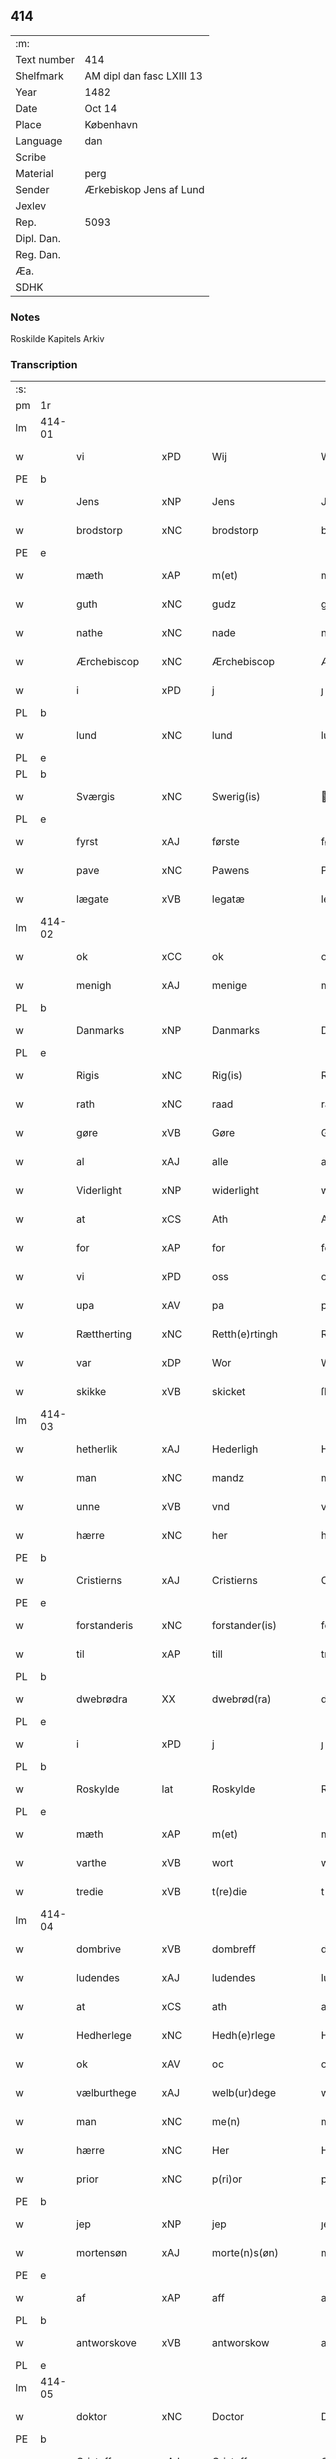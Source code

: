 ** 414
| :m:         |                           |
| Text number | 414                       |
| Shelfmark   | AM dipl dan fasc LXIII 13 |
| Year        | 1482                      |
| Date        | Oct 14                    |
| Place       | København                 |
| Language    | dan                       |
| Scribe      |                           |
| Material    | perg                      |
| Sender      | Ærkebiskop Jens af Lund   |
| Jexlev      |                           |
| Rep.        | 5093                      |
| Dipl. Dan.  |                           |
| Reg. Dan.   |                           |
| Æa.         |                           |
| SDHK        |                           |

*** Notes
Roskilde Kapitels Arkiv

*** Transcription
| :s: |        |                |                |   |   |                      |               |   |   |   |                  |         |   |   |    |               |
| pm  | 1r     |                |                |   |   |                      |               |   |   |   |                  |         |   |   |    |               |
| lm  | 414-01 |                |                |   |   |                      |               |   |   |   |                  |         |   |   |    |               |
| w   |        | vi             | xPD            |   |   | Wij                  | Wij           |   |   |   |                  | dan     |   |   |    |        414-01 |
| PE  | b      |                |                |   |   |                      |               |   |   |   |                  |         |   |   |    |               |
| w   |        | Jens           | xNP            |   |   | Jens                 | Jen          |   |   |   |                  | dan     |   |   |    |        414-01 |
| w   |        | brodstorp      | xNC            |   |   | brodstorp            | bꝛodſtoꝛp     |   |   |   |                  | dan     |   |   |    |        414-01 |
| PE  | e      |                |                |   |   |                      |               |   |   |   |                  |         |   |   |    |               |
| w   |        | mæth           | xAP            |   |   | m(et)                | mꝫ            |   |   |   |                  | dan     |   |   |    |        414-01 |
| w   |        | guth           | xNC            |   |   | gudz                 | gudz          |   |   |   |                  | dan     |   |   |    |        414-01 |
| w   |        | nathe          | xNC            |   |   | nade                 | nade          |   |   |   |                  | dan     |   |   |    |        414-01 |
| w   |        | Ærchebiscop    | xNC            |   |   | Ærchebiscop          | Æꝛchebıſcop   |   |   |   |                  | dan     |   |   |    |        414-01 |
| w   |        | i              | xPD            |   |   | j                    | ȷ             |   |   |   |                  | dan     |   |   |    |        414-01 |
| PL  | b      |                |                |   |   |                      |               |   |   |   |                  |         |   |   |    |               |
| w   |        | lund           | xNC            |   |   | lund                 | lund          |   |   |   |                  | dan     |   |   |    |        414-01 |
| PL  | e      |                |                |   |   |                      |               |   |   |   |                  |         |   |   |    |               |
| PL  | b      |                |                |   |   |                      |               |   |   |   |                  |         |   |   |    |               |
| w   |        | Sværgis        | xNC            |   |   | Swerig(is)           | weꝛıgꝭ       |   |   |   |                  | dan     |   |   |    |        414-01 |
| PL  | e      |                |                |   |   |                      |               |   |   |   |                  |         |   |   |    |               |
| w   |        | fyrst          | xAJ            |   |   | første               | føꝛſte        |   |   |   |                  | dan     |   |   |    |        414-01 |
| w   |        | pave           | xNC            |   |   | Pawens               | Pawen        |   |   |   |                  | dan     |   |   |    |        414-01 |
| w   |        | lægate         | xVB            |   |   | legatæ               | legatæ        |   |   |   |                  | dan     |   |   |    |        414-01 |
| lm  | 414-02 |                |                |   |   |                      |               |   |   |   |                  |         |   |   |    |               |
| w   |        | ok             | xCC            |   |   | ok                   | ok            |   |   |   |                  | dan     |   |   |    |        414-02 |
| w   |        | menigh         | xAJ            |   |   | menige               | menıge        |   |   |   |                  | dan     |   |   |    |        414-02 |
| PL  | b      |                |                |   |   |                      |               |   |   |   |                  |         |   |   |    |               |
| w   |        | Danmarks       | xNP            |   |   | Danmarks             | Danmaꝛk      |   |   |   |                  | dan     |   |   |    |        414-02 |
| PL  | e      |                |                |   |   |                      |               |   |   |   |                  |         |   |   |    |               |
| w   |        | Rigis          | xNC            |   |   | Rig(is)              | Rıgꝭ          |   |   |   |                  | dan     |   |   |    |        414-02 |
| w   |        | rath           | xNC            |   |   | raad                 | raad          |   |   |   |                  | dan     |   |   |    |        414-02 |
| w   |        | gøre           | xVB            |   |   | Gøre                 | Gøꝛe          |   |   |   |                  | dan     |   |   |    |        414-02 |
| w   |        | al             | xAJ            |   |   | alle                 | alle          |   |   |   |                  | dan     |   |   |    |        414-02 |
| w   |        | Viderlight     | xNP            |   |   | widerlight           | wıdeꝛlight    |   |   |   |                  | dan     |   |   |    |        414-02 |
| w   |        | at             | xCS            |   |   | Ath                  | Ath           |   |   |   |                  | dan     |   |   |    |        414-02 |
| w   |        | for            | xAP            |   |   | for                  | foꝛ           |   |   |   |                  | dan     |   |   |    |        414-02 |
| w   |        | vi             | xPD            |   |   | oss                  | oſſ           |   |   |   |                  | dan     |   |   |    |        414-02 |
| w   |        | upa            | xAV            |   |   | pa                   | pa            |   |   |   |                  | dan     |   |   |    |        414-02 |
| w   |        | Rættherting    | xNC            |   |   | Retth(e)rtingh       | Retthꝛtıngh  |   |   |   |                  | dan     |   |   |    |        414-02 |
| w   |        | var            | xDP            |   |   | Wor                  | Woꝛ           |   |   |   |                  | dan     |   |   |    |        414-02 |
| w   |        | skikke         | xVB            |   |   | skicket              | ſkıcket       |   |   |   |                  | dan     |   |   |    |        414-02 |
| lm  | 414-03 |                |                |   |   |                      |               |   |   |   |                  |         |   |   |    |               |
| w   |        | hetherlik      | xAJ            |   |   | Hederligh            | Hedeꝛlıgh     |   |   |   |                  | dan     |   |   |    |        414-03 |
| w   |        | man            | xNC            |   |   | mandz                | mandz         |   |   |   |                  | dan     |   |   |    |        414-03 |
| w   |        | unne           | xVB            |   |   | vnd                  | vnd           |   |   |   |                  | dan     |   |   |    |        414-03 |
| w   |        | hærre          | xNC            |   |   | her                  | heꝛ           |   |   |   |                  | dan     |   |   |    |        414-03 |
| PE  | b      |                |                |   |   |                      |               |   |   |   |                  |         |   |   |    |               |
| w   |        | Cristierns     | xAJ            |   |   | Cristierns           | Cꝛıſtıeꝛn    |   |   |   |                  | dan     |   |   |    |        414-03 |
| PE  | e      |                |                |   |   |                      |               |   |   |   |                  |         |   |   |    |               |
| w   |        | forstanderis   | xNC            |   |   | forstander(is)       | foꝛſtanderꝭ   |   |   |   |                  | dan     |   |   |    |        414-03 |
| w   |        | til            | xAP            |   |   | till                 | tıll          |   |   |   |                  | dan     |   |   |    |        414-03 |
| PL  | b      |                |                |   |   |                      |               |   |   |   |                  |         |   |   |    |               |
| w   |        | dwebrødra      | XX             |   |   | dwebrød(ra)          | dwebꝛødᷓ       |   |   |   |                  | dan     |   |   |    |        414-03 |
| PL  | e      |                |                |   |   |                      |               |   |   |   |                  |         |   |   |    |               |
| w   |        | i              | xPD            |   |   | j                    | ȷ             |   |   |   |                  | dan     |   |   |    |        414-03 |
| PL  | b      |                |                |   |   |                      |               |   |   |   |                  |         |   |   |    |               |
| w   |        | Roskylde       | lat            |   |   | Roskylde             | Roſkylde      |   |   |   |                  | dan     |   |   |    |        414-03 |
| PL  | e      |                |                |   |   |                      |               |   |   |   |                  |         |   |   |    |               |
| w   |        | mæth           | xAP            |   |   | m(et)                | mꝫ            |   |   |   |                  | dan     |   |   |    |        414-03 |
| w   |        | varthe         | xVB            |   |   | wort                 | woꝛt          |   |   |   |                  | dan     |   |   |    |        414-03 |
| w   |        | tredie         | xVB            |   |   | t(re)die             | tdie         |   |   |   |                  | dan     |   |   |    |        414-03 |
| lm  | 414-04 |                |                |   |   |                      |               |   |   |   |                  |         |   |   |    |               |
| w   |        | dombrive       | xVB            |   |   | dombreff             | dombꝛeff      |   |   |   |                  | dan     |   |   |    |        414-04 |
| w   |        | ludendes       | xAJ            |   |   | ludendes             | ludende      |   |   |   |                  | dan     |   |   |    |        414-04 |
| w   |        | at             | xCS            |   |   | ath                  | ath           |   |   |   |                  | dan     |   |   |    |        414-04 |
| w   |        | Hedherlege     | xNC            |   |   | Hedh(e)rlege         | Hedhꝛlege    |   |   |   |                  | dan     |   |   |    |        414-04 |
| w   |        | ok             | xAV            |   |   | oc                   | oc            |   |   |   |                  | dan     |   |   |    |        414-04 |
| w   |        | vælburthege    | xAJ            |   |   | welb(ur)dege         | welbᷣdege      |   |   |   |                  | dan     |   |   |    |        414-04 |
| w   |        | man            | xNC            |   |   | me(n)                | me̅            |   |   |   |                  | dan     |   |   |    |        414-04 |
| w   |        | hærre          | xNC            |   |   | Her                  | Heꝛ           |   |   |   |                  | dan     |   |   |    |        414-04 |
| w   |        | prior          | xNC            |   |   | p(ri)or              | poꝛ          |   |   |   |                  | dan     |   |   |    |        414-04 |
| PE  | b      |                |                |   |   |                      |               |   |   |   |                  |         |   |   |    |               |
| w   |        | jep            | xNP            |   |   | jep                  | ȷep           |   |   |   |                  | dan     |   |   |    |        414-04 |
| w   |        | mortensøn      | xAJ            |   |   | morte(n)s(øn)        | moꝛte̅        |   |   |   |                  | dan     |   |   |    |        414-04 |
| PE  | e      |                |                |   |   |                      |               |   |   |   |                  |         |   |   |    |               |
| w   |        | af             | xAP            |   |   | aff                  | aff           |   |   |   |                  | dan     |   |   |    |        414-04 |
| PL  | b      |                |                |   |   |                      |               |   |   |   |                  |         |   |   |    |               |
| w   |        | antworskove    | xVB            |   |   | antworskow           | antwoꝛſkow    |   |   |   |                  | dan     |   |   |    |        414-04 |
| PL  | e      |                |                |   |   |                      |               |   |   |   |                  |         |   |   |    |               |
| lm  | 414-05 |                |                |   |   |                      |               |   |   |   |                  |         |   |   |    |               |
| w   |        | doktor         | xNC            |   |   | Doctor               | Doctoꝛ        |   |   |   |                  | dan     |   |   |    |        414-05 |
| PE  | b      |                |                |   |   |                      |               |   |   |   |                  |         |   |   |    |               |
| w   |        | Cristoffer     | xAJ            |   |   | Cristoffer           | Cꝛıſtoffeꝛ    |   |   |   |                  | dan     |   |   |    |        414-05 |
| PE  | e      |                |                |   |   |                      |               |   |   |   |                  |         |   |   |    |               |
| w   |        | domprouest     | xNC            |   |   | domp(ro)uest         | domꝓueſt      |   |   |   |                  | dan     |   |   |    |        414-05 |
| w   |        | i              | xPD            |   |   | j                    | ȷ             |   |   |   |                  | dan     |   |   |    |        414-05 |
| PL  | b      |                |                |   |   |                      |               |   |   |   |                  |         |   |   |    |               |
| w   |        | Roskylle       | xNP            |   |   | Roskylle             | Roſkylle      |   |   |   |                  | dan     |   |   |    |        414-05 |
| PL  | e      |                |                |   |   |                      |               |   |   |   |                  |         |   |   |    |               |
| PE  | b      |                |                |   |   |                      |               |   |   |   |                  |         |   |   |    |               |
| w   |        | henrik         | xNP            |   |   | Henrik               | Henꝛık        |   |   |   |                  | dan     |   |   |    |        414-05 |
| w   |        | mogenstorp     | xNC            |   |   | mogenstorp           | mogenſtoꝛp    |   |   |   |                  | dan     |   |   |    |        414-05 |
| PE  | e      |                |                |   |   |                      |               |   |   |   |                  |         |   |   |    |               |
| w   |        | landsdomere    | xNC            |   |   | landzdom(er)         | landzdom     |   |   |   |                  | dan     |   |   |    |        414-05 |
| w   |        | i              | xPD            |   |   | j                    | ȷ             |   |   |   |                  | dan     |   |   |    |        414-05 |
| PL  | b      |                |                |   |   |                      |               |   |   |   |                  |         |   |   |    |               |
| w   |        | Sieland        | xNP            |   |   | Sieland              | ıeland       |   |   |   |                  | dan     |   |   |    |        414-05 |
| PL  | e      |                |                |   |   |                      |               |   |   |   |                  |         |   |   |    |               |
| PE  | b      |                |                |   |   |                      |               |   |   |   |                  |         |   |   |    |               |
| w   |        | Effuert        | xNC            |   |   | Effuert              | ffueꝛt       |   |   |   |                  | dan     |   |   |    |        414-05 |
| lm  | 414-06 |                |                |   |   |                      |               |   |   |   |                  |         |   |   |    |               |
| w   |        | grvbbe         | xAJ            |   |   | g(rv)bbe             | gͮbbe          |   |   |   |                  | dan     |   |   |    |        414-06 |
| PE  | e      |                |                |   |   |                      |               |   |   |   |                  |         |   |   |    |               |
| w   |        | Rigens         | xNP            |   |   | Rigens               | Rıgen        |   |   |   |                  | dan     |   |   |    |        414-06 |
| w   |        | cantzeler      | xNC            |   |   | cantzeler            | cantzeleꝛ     |   |   |   |                  | dan     |   |   |    |        414-06 |
| PE  | b      |                |                |   |   |                      |               |   |   |   |                  |         |   |   |    |               |
| w   |        | pether         | xNP            |   |   | peth(e)r             | pethꝛ        |   |   |   |                  | dan     |   |   |    |        414-06 |
| w   |        | bille          | xNP            |   |   | bille                | bılle         |   |   |   |                  | dan     |   |   |    |        414-06 |
| PE  | e      |                |                |   |   |                      |               |   |   |   |                  |         |   |   |    |               |
| w   |        | i              | xAP            |   |   | j                    | ȷ             |   |   |   |                  | dan     |   |   |    |        414-06 |
| PL  | b      |                |                |   |   |                      |               |   |   |   |                  |         |   |   |    |               |
| w   |        | swanholm       | XX             |   |   | swanholm             | ſwanhol      |   |   |   |                  | dan     |   |   |    |        414-06 |
| PL  | e      |                |                |   |   |                      |               |   |   |   |                  |         |   |   |    |               |
| w   |        | hærre          | xNC            |   |   | h(e)r                | hꝛ           |   |   |   |                  | dan     |   |   |    |        414-06 |
| PE  | b      |                |                |   |   |                      |               |   |   |   |                  |         |   |   |    |               |
| w   |        | odde           | xNC            |   |   | odde                 | odde          |   |   |   |                  | dan     |   |   |    |        414-06 |
| PE  | e      |                |                |   |   |                      |               |   |   |   |                  |         |   |   |    |               |
| w   |        | kantor         | xNC            |   |   | cantor               | cantoꝛ        |   |   |   |                  | dan     |   |   |    |        414-06 |
| w   |        | i              | xPD            |   |   | j                    | ȷ             |   |   |   |                  | dan     |   |   |    |        414-06 |
| PL  | b      |                |                |   |   |                      |               |   |   |   |                  |         |   |   |    |               |
| w   |        | Roskylle       | xNP            |   |   | Roskylle             | Roſkylle      |   |   |   |                  | dan     |   |   |    |        414-06 |
| PL  | e      |                |                |   |   |                      |               |   |   |   |                  |         |   |   |    |               |
| w   |        | mæstere        | xNC            |   |   | Mester               | Meſteꝛ        |   |   |   |                  | dan     |   |   |    |        414-06 |
| PE  | b      |                |                |   |   |                      |               |   |   |   |                  |         |   |   |    |               |
| w   |        | lauris         | lat            |   |   | laur(is)             | laurꝭ         |   |   |   |                  | dan     |   |   |    |        414-06 |
| PE  | e      |                |                |   |   |                      |               |   |   |   |                  |         |   |   |    |               |
| lm  | 414-07 |                |                |   |   |                      |               |   |   |   |                  |         |   |   |    |               |
| w   |        | hær            | xAV            |   |   | h(e)r                | hꝛ           |   |   |   |                  | dan     |   |   |    |        414-07 |
| PE  | b      |                |                |   |   |                      |               |   |   |   |                  |         |   |   |    |               |
| w   |        | pether         | xNP            |   |   | peth(e)r             | pethꝛ        |   |   |   |                  | dan     |   |   |    |        414-07 |
| w   |        | rebergh        | xAJ            |   |   | rebergh              | rebeꝛgh       |   |   |   |                  | dan     |   |   |    |        414-07 |
| PE  | e      |                |                |   |   |                      |               |   |   |   |                  |         |   |   |    |               |
| w   |        | hærre          | xNC            |   |   | h(e)r                | hꝛ           |   |   |   |                  | dan     |   |   |    |        414-07 |
| PE  | b      |                |                |   |   |                      |               |   |   |   |                  |         |   |   |    |               |
| w   |        | børge          | xNC            |   |   | børge                | bøꝛge         |   |   |   |                  | dan     |   |   |    |        414-07 |
| PE  | e      |                |                |   |   |                      |               |   |   |   |                  |         |   |   |    |               |
| w   |        | canicker       | xNC            |   |   | canicker             | canickeꝛ      |   |   |   |                  | dan     |   |   |    |        414-07 |
| w   |        | hærre          | xNC            |   |   | Her                  | Heꝛ           |   |   |   | H changed from J | dan     |   |   |    |        414-07 |
| PE  | b      |                |                |   |   |                      |               |   |   |   |                  |         |   |   |    |               |
| w   |        | jeip           | xNP            |   |   | Jeip                 | Jeıp          |   |   |   |                  | dan     |   |   |    |        414-07 |
| w   |        | andste         | xVB            |   |   | andstet              | andſtet       |   |   |   |                  | dan     |   |   |    |        414-07 |
| PE  | e      |                |                |   |   |                      |               |   |   |   |                  |         |   |   |    |               |
| w   |        | hærre          | xNC            |   |   | Her                  | Heꝛ           |   |   |   |                  | dan     |   |   |    |        414-07 |
| PE  | b      |                |                |   |   |                      |               |   |   |   |                  |         |   |   |    |               |
| w   |        | han            | xPD            |   |   | hans                 | han          |   |   |   |                  | dan     |   |   |    |        414-07 |
| w   |        | clemensøn      | xNC            |   |   | cleme(n)s(øn)        | cleme̅        |   |   |   |                  | dan     |   |   |    |        414-07 |
| PE  | e      |                |                |   |   |                      |               |   |   |   |                  |         |   |   |    |               |
| w   |        | ung            | xAJ            |   |   | wnge                 | wnge          |   |   |   |                  | dan     |   |   |    |        414-07 |
| w   |        | hærre          | xNC            |   |   | h(e)r                | hꝛ           |   |   |   |                  | dan     |   |   |    |        414-07 |
| PE  | b      |                |                |   |   |                      |               |   |   |   |                  |         |   |   |    |               |
| w   |        | bo             | xVB            |   |   | boo                  | boo           |   |   |   |                  | dan     |   |   |    |        414-07 |
| PE  | e      |                |                |   |   |                      |               |   |   |   |                  |         |   |   |    |               |
| lm  | 414-08 |                |                |   |   |                      |               |   |   |   |                  |         |   |   |    |               |
| w   |        | ok             | xAV            |   |   | oc                   | oc            |   |   |   |                  | dan     |   |   |    |        414-08 |
| w   |        | hærre          | xNC            |   |   | h(e)r                | hꝛ           |   |   |   |                  | dan     |   |   |    |        414-08 |
| PE  | b      |                |                |   |   |                      |               |   |   |   |                  |         |   |   |    |               |
| w   |        | oleff          | xNP            |   |   | oleff                | oleff         |   |   |   |                  | dan     |   |   |    |        414-08 |
| w   |        | bagge          | xNC            |   |   | bagge                | bagge         |   |   |   |                  | dan     |   |   |    |        414-08 |
| PE  | e      |                |                |   |   |                      |               |   |   |   |                  |         |   |   |    |               |
| w   |        | vicarij        | xAJ            |   |   | vicarij              | vıcaꝛiȷ       |   |   |   |                  | lat/dan |   |   |    |        414-08 |
| w   |        | thænne         | xDD            |   |   | the                  | the           |   |   |   |                  | dan     |   |   |    |        414-08 |
| w   |        | være           | xVB            |   |   | wor(e)               | wor          |   |   |   |                  | dan     |   |   |    |        414-08 |
| w   |        | kesde          | xIT            |   |   | kesde                | keſde         |   |   |   |                  | dan     |   |   |    |        414-08 |
| w   |        | ok             | xAV            |   |   | oc                   | oc            |   |   |   |                  | dan     |   |   |    |        414-08 |
| w   |        | samdrektelege  | xIT            |   |   | samdrektelege        | ſamdꝛektelege |   |   |   |                  | dan     |   |   |    |        414-08 |
| w   |        | tiltagne       | xAJ            |   |   | tiltagne             | tıltagne      |   |   |   |                  | dan     |   |   |    |        414-08 |
| w   |        | i              | xPD            |   |   | j                    | ȷ             |   |   |   |                  | dan     |   |   |    |        414-08 |
| w   |        | Høgbaren       | xNC            |   |   | Høgbare(n)           | Høgbaꝛe̅       |   |   |   |                  | dan     |   |   |    |        414-08 |
| w   |        | førstes        | xNC            |   |   | førstes              | føꝛſte       |   |   |   |                  | dan     |   |   |    |        414-08 |
| lm  | 414-09 |                |                |   |   |                      |               |   |   |   |                  |         |   |   |    |               |
| w   |        | kunung¦kuning  | xNC            |   |   | koningh              | koningh       |   |   |   |                  | dan     |   |   |    |        414-09 |
| PE  | b      |                |                |   |   |                      |               |   |   |   |                  |         |   |   |    |               |
| w   |        | Cristierns     | xAJ            |   |   | Cristierns           | Cꝛıſtieꝛn    |   |   |   |                  | dan     |   |   |    |        414-09 |
| PE  | e      |                |                |   |   |                      |               |   |   |   |                  |         |   |   |    |               |
| w   |        | nerværelse     | xAJ            |   |   | nerwerelse           | neꝛweꝛelſe    |   |   |   |                  | dan     |   |   |    |        414-09 |
| w   |        | upa            | xAV            |   |   | pa                   | pa            |   |   |   |                  | dan     |   |   |    |        414-09 |
| PL  | b      |                |                |   |   |                      |               |   |   |   |                  |         |   |   |    |               |
| w   |        | køpenhaffne    | xNC            |   |   | køpenhaffne          | køpenhaffne   |   |   |   |                  | dan     |   |   |    |        414-09 |
| PL  | e      |                |                |   |   |                      |               |   |   |   |                  |         |   |   |    |               |
| w   |        | hus            | xNC            |   |   | hws                  | hw           |   |   |   |                  | dan     |   |   |    |        414-09 |
| w   |        | dome           | xVB            |   |   | dome(er)             | dome         |   |   |   |                  | dan     |   |   |    |        414-09 |
| w   |        | at             | xIM            |   |   | at                   | at            |   |   |   |                  | dan     |   |   | =  |        414-09 |
| w   |        | være           | xVB            |   |   | wær(e)               | wær          |   |   |   |                  | dan     |   |   | == |        414-09 |
| w   |        | mællem         | xAP            |   |   | mello(m)             | mello̅         |   |   |   |                  | dan     |   |   |    |        414-09 |
| w   |        | fornævnd       | xAJ            |   |   | for(nefnde)          | foꝛᷠͤ           |   |   |   |                  | dan     |   |   |    |        414-09 |
| w   |        | hær            | xAV            |   |   | h(e)r                | hꝛ           |   |   |   |                  | dan     |   |   |    |        414-09 |
| lm  | 414-10 |                |                |   |   |                      |               |   |   |   |                  |         |   |   |    |               |
| PE  | b      |                |                |   |   |                      |               |   |   |   |                  |         |   |   |    |               |
| w   |        | Cristiern      | xNP            |   |   | Cristiern            | Cꝛıſtıeꝛ     |   |   |   |                  | dan     |   |   |    |        414-10 |
| PE  | e      |                |                |   |   |                      |               |   |   |   |                  |         |   |   |    |               |
| w   |        | af             | xAP            |   |   | aff                  | aff           |   |   |   |                  | dan     |   |   |    |        414-10 |
| PL  | b      |                |                |   |   |                      |               |   |   |   |                  |         |   |   |    |               |
| w   |        | dwebrødra      | XX             |   |   | dwebrød(ra)          | dwebꝛødᷓ       |   |   |   |                  | dan     |   |   |    |        414-10 |
| PL  | e      |                |                |   |   |                      |               |   |   |   |                  |         |   |   |    |               |
| w   |        | ok             | xAV            |   |   | oc                   | oc            |   |   |   |                  | dan     |   |   |    |        414-10 |
| w   |        | hærre          | xNC            |   |   | h(e)r                | hꝛ           |   |   |   |                  | dan     |   |   |    |        414-10 |
| PE  | b      |                |                |   |   |                      |               |   |   |   |                  |         |   |   |    |               |
| w   |        | pether         | xNP            |   |   | peth(e)r             | pethꝛ        |   |   |   |                  | dan     |   |   |    |        414-10 |
| w   |        | andersøn       | xAJ            |   |   | anders(øn)           | andeꝛ        |   |   |   |                  | dan     |   |   |    |        414-10 |
| PE  | e      |                |                |   |   |                      |               |   |   |   |                  |         |   |   |    |               |
| w   |        | af             | xAP            |   |   | aff                  | aff           |   |   |   |                  | dan     |   |   |    |        414-10 |
| PL  | b      |                |                |   |   |                      |               |   |   |   |                  |         |   |   |    |               |
| w   |        | heliegesthus   | xAJ            |   |   | heliegesthus         | helıegeſthu  |   |   |   |                  | dan     |   |   |    |        414-10 |
| PL  | e      |                |                |   |   |                      |               |   |   |   |                  |         |   |   |    |               |
| w   |        | sommestet      | xAJ            |   |   | sa(m)mestedz         | ſa̅meſtedz     |   |   |   |                  | dan     |   |   |    |        414-10 |
| w   |        | um             | xAP            |   |   | Om                   | O            |   |   |   |                  | dan     |   |   |    |        414-10 |
| w   |        | thrætte        | xNC            |   |   | trette               | trette        |   |   |   |                  | dan     |   |   |    |        414-10 |
| w   |        | ok             | xAV            |   |   | oc                   | oc            |   |   |   |                  | dan     |   |   |    |        414-10 |
| lm  | 414-11 |                |                |   |   |                      |               |   |   |   |                  |         |   |   |    |               |
| w   |        | dele           | xNC            |   |   | dele                 | dele          |   |   |   |                  | dan     |   |   |    |        414-11 |
| w   |        | sum            | xRP            |   |   | som                  | ſo           |   |   |   |                  | dan     |   |   |    |        414-11 |
| w   |        | thænne         | xDD            |   |   | the                  | the           |   |   |   |                  | dan     |   |   |    |        414-11 |
| w   |        | samen          | xAJ            |   |   | same(n)              | ſame̅          |   |   |   |                  | dan     |   |   |    |        414-11 |
| w   |        | have           | xVB            |   |   | haffde               | haffde        |   |   |   |                  | dan     |   |   |    |        414-11 |
| w   |        | um             | xAP            |   |   | om                   | o            |   |   |   |                  | dan     |   |   |    |        414-11 |
| w   |        | thri           | xNA            |   |   | tree                 | tree          |   |   |   |                  | dan     |   |   |    |        414-11 |
| w   |        | garth          | xNC            |   |   | gorde                | goꝛde         |   |   |   |                  | dan     |   |   |    |        414-11 |
| w   |        | i              | xPD            |   |   | j                    | ȷ             |   |   |   |                  | dan     |   |   |    |        414-11 |
| PL  | b      |                |                |   |   |                      |               |   |   |   |                  |         |   |   |    |               |
| w   |        | ølby           | xNC            |   |   | ølby                 | ølby          |   |   |   |                  | dan     |   |   |    |        414-11 |
| PL  | e      |                |                |   |   |                      |               |   |   |   |                  |         |   |   |    |               |
| w   |        | sum            | xRP            |   |   | So(m)                | o̅            |   |   |   |                  | dan     |   |   |    |        414-11 |
| PE  | b      |                |                |   |   |                      |               |   |   |   |                  |         |   |   |    |               |
| w   |        | mickell        | xNP            |   |   | mickell              | mıckell       |   |   |   |                  | dan     |   |   |    |        414-11 |
| w   |        | okse           | xNC            |   |   | oxe                  | oxe           |   |   |   |                  | dan     |   |   |    |        414-11 |
| PE  | e      |                |                |   |   |                      |               |   |   |   |                  |         |   |   |    |               |
| PE  | b      |                |                |   |   |                      |               |   |   |   |                  |         |   |   |    |               |
| w   |        | vas            | xNC            |   |   | was                  | wa           |   |   |   |                  | dan     |   |   |    |        414-11 |
| w   |        | nielsøn        | xNP            |   |   | niels(øn)            | nıel         |   |   |   |                  | dan     |   |   |    |        414-11 |
| PE  | e      |                |                |   |   |                      |               |   |   |   |                  |         |   |   |    |               |
| w   |        | ok             | xAV            |   |   | oc                   | oc            |   |   |   |                  | dan     |   |   |    |        414-11 |
| PE  | b      |                |                |   |   |                      |               |   |   |   |                  |         |   |   |    |               |
| w   |        | henrik         | xNP            |   |   | henrik               | henꝛık        |   |   |   |                  | dan     |   |   |    |        414-11 |
| lm  | 414-12 |                |                |   |   |                      |               |   |   |   |                  |         |   |   |    |               |
| w   |        | jensøn         | xNP            |   |   | jens(øn)             | ȷen          |   |   |   |                  | dan     |   |   |    |        414-12 |
| PE  | e      |                |                |   |   |                      |               |   |   |   |                  |         |   |   |    |               |
| w   |        | i              | xAP            |   |   | j                    | ȷ             |   |   |   |                  | dan     |   |   |    |        414-12 |
| w   |        | bo             | xVB            |   |   | boo                  | boo           |   |   |   |                  | dan     |   |   |    |        414-12 |
| w   |        | item           | xAV            |   |   | Jt(em)               | Jtꝭ           |   |   |   |                  | lat     |   |   |    |        414-12 |
| w   |        | æn             | xAV            |   |   | en                   | e            |   |   |   |                  | dan     |   |   |    |        414-12 |
| w   |        | garth          | xNC            |   |   | gord                 | goꝛd          |   |   |   |                  | dan     |   |   |    |        414-12 |
| w   |        | j              | rom            |   |   | j                    | ȷ             |   |   |   |                  | dan     |   |   |    |        414-12 |
| PL  | b      |                |                |   |   |                      |               |   |   |   |                  |         |   |   |    |               |
| w   |        | bondorp        | xNC            |   |   | bondorp              | bondoꝛp       |   |   |   |                  | dan     |   |   |    |        414-12 |
| PL  | e      |                |                |   |   |                      |               |   |   |   |                  |         |   |   |    |               |
| w   |        | i              | xPD            |   |   | j                    | ȷ             |   |   |   |                  | dan     |   |   |    |        414-12 |
| w   |        | mierløsehreret | xAJ            |   |   | mierløsehr(eret)     | mıeꝛløſehꝛꝭͭ   |   |   |   |                  | dan     |   |   |    |        414-12 |
| w   |        | sum            | xRP            |   |   | So(m)                | o̅            |   |   |   |                  | dan     |   |   |    |        414-12 |
| PE  | b      |                |                |   |   |                      |               |   |   |   |                  |         |   |   |    |               |
| w   |        | esbern         | xNP            |   |   | esbern               | eſbeꝛ        |   |   |   |                  | dan     |   |   |    |        414-12 |
| PE  | e      |                |                |   |   |                      |               |   |   |   |                  |         |   |   |    |               |
| w   |        | i              | xAP            |   |   | j                    | ȷ             |   |   |   |                  | dan     |   |   |    |        414-12 |
| w   |        | bo             | xVB            |   |   | bor                  | boꝛ           |   |   |   |                  | dan     |   |   |    |        414-12 |
| w   |        | item           | xAV            |   |   | Jt(em)               | Jtꝭ           |   |   |   |                  | lat     |   |   |    |        414-12 |
| w   |        | thri           | xNA            |   |   | tree                 | tree          |   |   |   |                  | dan     |   |   |    |        414-12 |
| w   |        | garth          | xNC            |   |   | gorde                | goꝛde         |   |   |   |                  | dan     |   |   |    |        414-12 |
| w   |        | j              | rom            |   |   | j                    | ȷ             |   |   |   |                  | dan     |   |   |    |        414-12 |
| PL  | b      |                |                |   |   |                      |               |   |   |   |                  |         |   |   |    |               |
| w   |        | ølsiemagle     | xAJ            |   |   | ølsie¦magle          | ølſie¦magle   |   |   |   |                  | dan     |   |   |    | 414-12—414-13 |
| PL  | e      |                |                |   |   |                      |               |   |   |   |                  |         |   |   |    |               |
| w   |        | j              | rom            |   |   | j                    | ȷ             |   |   |   |                  | dan     |   |   |    |        414-13 |
| PL  | b      |                |                |   |   |                      |               |   |   |   |                  |         |   |   |    |               |
| w   |        | Ramsløheret    | xAJ            |   |   | Ramslø{h}(eret)      | Ramſlø{hꝛ}ꝭͭ   |   |   |   |                  | dan     |   |   |    |        414-13 |
| PL  | e      |                |                |   |   |                      |               |   |   |   |                  |         |   |   |    |               |
| w   |        | sum            | xRP            |   |   | So(m)                | o̅            |   |   |   |                  | dan     |   |   |    |        414-13 |
| PE  | b      |                |                |   |   |                      |               |   |   |   |                  |         |   |   |    |               |
| w   |        | vas            | xAJ            |   |   | was                  | wa           |   |   |   |                  | dan     |   |   |    |        414-13 |
| w   |        | heningsøn      | xAJ            |   |   | heni(n)gs(øn)        | henı̅g        |   |   |   |                  | dan     |   |   |    |        414-13 |
| PE  | e      |                |                |   |   |                      |               |   |   |   |                  |         |   |   |    |               |
| PE  | b      |                |                |   |   |                      |               |   |   |   |                  |         |   |   |    |               |
| w   |        | Hermind        | xNC            |   |   | Hermi(n)d            | Heꝛmı̅d        |   |   |   |                  | dan     |   |   |    |        414-13 |
| w   |        | ot             | xAP            |   |   | odh                  | odh           |   |   |   |                  | dan     |   |   |    |        414-13 |
| PE  | e      |                |                |   |   |                      |               |   |   |   |                  |         |   |   |    |               |
| w   |        | ok             | xAV            |   |   | oc                   | oc            |   |   |   |                  | dan     |   |   |    |        414-13 |
| PE  | b      |                |                |   |   |                      |               |   |   |   |                  |         |   |   |    |               |
| w   |        | pether         | xNP            |   |   | peth(e)r             | pethꝛ        |   |   |   |                  | dan     |   |   |    |        414-13 |
| w   |        | olsøn          | xNP            |   |   | ols(øn)              | ol           |   |   |   |                  | dan     |   |   |    |        414-13 |
| PE  | e      |                |                |   |   |                      |               |   |   |   |                  |         |   |   |    |               |
| w   |        | i              | xPD            |   |   | j                    | ȷ             |   |   |   |                  | dan     |   |   |    |        414-13 |
| w   |        | bo             | xNC            |   |   | boo                  | boo           |   |   |   |                  | dan     |   |   |    |        414-13 |
| w   |        | ok             | xAV            |   |   | Oc                   | Oc            |   |   |   |                  | dan     |   |   |    |        414-13 |
| w   |        | æn             | xAV            |   |   | en                   | e            |   |   |   |                  | dan     |   |   |    |        414-13 |
| w   |        | garth          | xNC            |   |   | gord                 | goꝛd          |   |   |   |                  | dan     |   |   |    |        414-13 |
| w   |        | i              | xAP            |   |   | j                    | ȷ             |   |   |   |                  | dan     |   |   |    |        414-13 |
| lm  | 414-14 |                |                |   |   |                      |               |   |   |   |                  |         |   |   |    |               |
| PL  | b      |                |                |   |   |                      |               |   |   |   |                  |         |   |   |    |               |
| w   |        | ottestorp      | xAJ            |   |   | ottestorp            | otteſtoꝛp     |   |   |   |                  | dan     |   |   |    |        414-14 |
| PL  | e      |                |                |   |   |                      |               |   |   |   |                  |         |   |   |    |               |
| w   |        | tha            | xAV            |   |   | Tha                  | Tha           |   |   |   |                  | dan     |   |   |    |        414-14 |
| w   |        | finne          | xVB            |   |   | fu(n)ne              | fu̅ne          |   |   |   |                  | dan     |   |   |    |        414-14 |
| w   |        | fornævnd       | xAJ            |   |   | for(nefnde)          | foꝛᷠͤ           |   |   |   |                  | dan     |   |   |    |        414-14 |
| w   |        | Hederlege      | xNC            |   |   | Hederlege            | Hedeꝛlege     |   |   |   |                  | dan     |   |   |    |        414-14 |
| w   |        | ok             | xAV            |   |   | oc                   | oc            |   |   |   |                  | dan     |   |   |    |        414-14 |
| w   |        | gothe          | xNC            |   |   | gode                 | gode          |   |   |   |                  | dan     |   |   |    |        414-14 |
| w   |        | man            | xNC            |   |   | me(n)                | me̅            |   |   |   |                  | dan     |   |   |    |        414-14 |
| w   |        | sva            | xAV            |   |   | swo                  | ſwo           |   |   |   |                  | dan     |   |   |    |        414-14 |
| w   |        | for            | xAP            |   |   | for                  | foꝛ           |   |   |   |                  | dan     |   |   |    |        414-14 |
| w   |        | ræt            | xAJ            |   |   | r(e)tte              | rtte         |   |   |   |                  | dan     |   |   |    |        414-14 |
| w   |        | æfter          | xAP            |   |   | efft(er)             | efft         |   |   |   |                  | dan     |   |   |    |        414-14 |
| w   |        | thæn           | xAT            |   |   | th(e)n               | thn̅           |   |   |   |                  | dan     |   |   |    |        414-14 |
| w   |        | bevisning      | xNC            |   |   | bewisningh           | bewıſnıngh    |   |   |   |                  | dan     |   |   |    |        414-14 |
| w   |        | sum            | xRP            |   |   | so(m)                | ſo̅            |   |   |   |                  | dan     |   |   |    |        414-14 |
| lm  | 414-15 |                |                |   |   |                      |               |   |   |   |                  |         |   |   |    |               |
| w   |        | fornævnd       | xAJ            |   |   | for(nefnde)          | foꝛᷠͤ           |   |   |   |                  | dan     |   |   |    |        414-15 |
| w   |        | hærre          | xNC            |   |   | h(e)r                | hꝛ           |   |   |   |                  | dan     |   |   |    |        414-15 |
| PE  | b      |                |                |   |   |                      |               |   |   |   |                  |         |   |   |    |               |
| w   |        | Cristiern      | xNP            |   |   | Cristiern            | Cꝛıſtıeꝛ     |   |   |   |                  | dan     |   |   |    |        414-15 |
| PE  | e      |                |                |   |   |                      |               |   |   |   |                  |         |   |   |    |               |
| w   |        | ok             | xAV            |   |   | oc                   | oc            |   |   |   |                  | dan     |   |   |    |        414-15 |
| w   |        | hærre          | xNC            |   |   | h(e)r                | hꝛ           |   |   |   |                  | dan     |   |   |    |        414-15 |
| PE  | b      |                |                |   |   |                      |               |   |   |   |                  |         |   |   |    |               |
| w   |        | pæthre         | xNC            |   |   | pethr(er)            | pethꝛ        |   |   |   |                  | dan     |   |   |    |        414-15 |
| w   |        | andersøn       | xAJ            |   |   | anders(øn)           | andeꝛ        |   |   |   |                  | dan     |   |   |    |        414-15 |
| PE  | e      |                |                |   |   |                      |               |   |   |   |                  |         |   |   |    |               |
| w   |        | j              | rom            |   |   | j                    | ȷ             |   |   |   |                  | dan     |   |   |    |        414-15 |
| w   |        | rætte          | xVB            |   |   | r(e)tte              | rtte         |   |   |   |                  | dan     |   |   |    |        414-15 |
| w   |        | lagde          | xNC            |   |   | lagde                | lagde         |   |   |   |                  | dan     |   |   |    |        414-15 |
| w   |        | for            | xAP            |   |   | for                  | foꝛ           |   |   |   |                  | dan     |   |   |    |        414-15 |
| w   |        | thæn           | xAT            |   |   | th(e)m               | thm̅           |   |   |   |                  | dan     |   |   |    |        414-15 |
| w   |        | at             | xCS            |   |   | Ath                  | Ath           |   |   |   |                  | dan     |   |   |    |        414-15 |
| w   |        | fornævnd       | xAJ            |   |   | for(nefnde)          | foꝛᷠͤ           |   |   |   |                  | dan     |   |   |    |        414-15 |
| w   |        | goths          | xNC            |   |   | godz                 | godz          |   |   |   |                  | dan     |   |   |    |        414-15 |
| w   |        | i              | xPD            |   |   | j                    | j             |   |   |   |                  | dan     |   |   |    |        414-15 |
| PL  | b      |                |                |   |   |                      |               |   |   |   |                  |         |   |   |    |               |
| w   |        | ølby           | xAJ            |   |   | ølby                 | ølby          |   |   |   |                  | dan     |   |   |    |        414-15 |
| PL  | e      |                |                |   |   |                      |               |   |   |   |                  |         |   |   |    |               |
| w   |        | ok             | xAV            |   |   | oc                   | oc            |   |   |   |                  | dan     |   |   |    |        414-15 |
| lm  | 414-16 |                |                |   |   |                      |               |   |   |   |                  |         |   |   |    |               |
| PL  | b      |                |                |   |   |                      |               |   |   |   |                  |         |   |   |    |               |
| w   |        | ølsiemagle     | xVB            |   |   | ølsiemagle           | ølſıemagle    |   |   |   |                  | dan     |   |   |    |        414-16 |
| PL  | e      |                |                |   |   |                      |               |   |   |   |                  |         |   |   |    |               |
| p   |        | /              | XX             |   |   | /                    | /             |   |   |   |                  | dan     |   |   |    |        414-16 |
| w   |        | thæn           | xAT            |   |   | th(e)n               | thn̅           |   |   |   |                  | dan     |   |   |    |        414-16 |
| w   |        | garth          | xNC            |   |   | gord                 | goꝛd          |   |   |   |                  | dan     |   |   |    |        414-16 |
| w   |        | j              | rom            |   |   | j                    | ȷ             |   |   |   |                  | dan     |   |   |    |        414-16 |
| PL  | b      |                |                |   |   |                      |               |   |   |   |                  |         |   |   |    |               |
| w   |        | bonderop       | xAJ            |   |   | bonde(ro)p           | bondeͦp        |   |   |   |                  | dan     |   |   |    |        414-16 |
| PL  | e      |                |                |   |   |                      |               |   |   |   |                  |         |   |   |    |               |
| w   |        | ok             | xAV            |   |   | oc                   | oc            |   |   |   |                  | dan     |   |   |    |        414-16 |
| w   |        | thæn           | xAT            |   |   | th(e)n               | thn̅           |   |   |   |                  | dan     |   |   |    |        414-16 |
| w   |        | garth          | xNC            |   |   | gord                 | goꝛd          |   |   |   |                  | dan     |   |   |    |        414-16 |
| w   |        | j              | rom            |   |   | j                    | ȷ             |   |   |   |                  | dan     |   |   |    |        414-16 |
| PL  | b      |                |                |   |   |                      |               |   |   |   |                  |         |   |   |    |               |
| w   |        | ottestorp      | xNC            |   |   | ottestorp            | otteſtoꝛp     |   |   |   |                  | dan     |   |   |    |        414-16 |
| PL  | e      |                |                |   |   |                      |               |   |   |   |                  |         |   |   |    |               |
| w   |        | høre           | xVB            |   |   | høre                 | høꝛe          |   |   |   |                  | dan     |   |   |    |        414-16 |
| w   |        | af             | xAP            |   |   | aff                  | aff           |   |   |   |                  | dan     |   |   |    |        414-16 |
| w   |        | ræt            | xAJ            |   |   | r(e)tte              | rtte         |   |   |   |                  | dan     |   |   |    |        414-16 |
| w   |        | til            | xAP            |   |   | till                 | tıll          |   |   |   |                  | dan     |   |   |    |        414-16 |
| PL  | b      |                |                |   |   |                      |               |   |   |   |                  |         |   |   |    |               |
| w   |        | dwebrødra      | XX             |   |   | dwebrød(ra)          | dwebꝛødᷓ       |   |   |   |                  | dan     |   |   |    |        414-16 |
| PL  | e      |                |                |   |   |                      |               |   |   |   |                  |         |   |   |    |               |
| w   |        | æfter          | xAP            |   |   | Efft(er)             | fft         |   |   |   |                  | dan     |   |   |    |        414-16 |
| lm  | 414-17 |                |                |   |   |                      |               |   |   |   |                  |         |   |   |    |               |
| w   |        | thæn           | xAT            |   |   | th(e)n               | th           |   |   |   |                  | dan     |   |   |    |        414-17 |
| w   |        | sum            | xRP            |   |   | som                  | ſo           |   |   |   |                  | dan     |   |   |    |        414-17 |
| w   |        | fornævnd       | xAJ            |   |   | for(nefnde)          | foꝛᷠͤ           |   |   |   |                  | dan     |   |   |    |        414-17 |
| w   |        | varthe         | xVB            |   |   | wort                 | woꝛt          |   |   |   |                  | dan     |   |   |    |        414-17 |
| w   |        | tredie         | xNC            |   |   | t(re)die             | tdıe         |   |   |   |                  | dan     |   |   |    |        414-17 |
| w   |        | dombrive       | xVB            |   |   | domb(re)ff           | dombff       |   |   |   |                  | dan     |   |   |    |        414-17 |
| w   |        | thær           | xAV            |   |   | th(e)r               | thꝛ          |   |   |   |                  | dan     |   |   |    |        414-17 |
| w   |        | um             | xAV            |   |   | om                   | o            |   |   |   |                  | dan     |   |   |    |        414-17 |
| w   |        | ytermere       | xAJ            |   |   | yderme(re)           | ydeꝛme       |   |   |   |                  | dan     |   |   |    |        414-17 |
| w   |        | vidnise        | xNC            |   |   | widnis(e)            | wıdnı        |   |   |   |                  | dan     |   |   |    |        414-17 |
| w   |        | ok             | xAV            |   |   | Oc                   | Oc            |   |   |   |                  | dan     |   |   |    |        414-17 |
| w   |        | thær           | xPD            |   |   | th(e)r               | thꝛ          |   |   |   |                  | dan     |   |   |    |        414-17 |
| w   |        | mot            | xAP            |   |   | emodh                | emodh         |   |   |   |                  | dan     |   |   |    |        414-17 |
| w   |        | være           | xVB            |   |   | ær(e)                | ær           |   |   |   |                  | dan     |   |   |    |        414-17 |
| w   |        | ænge           | xPD            |   |   | enge(n)              | enge̅          |   |   |   |                  | dan     |   |   |    |        414-17 |
| w   |        | brev           | xNC            |   |   | breff                | bꝛeff         |   |   |   |                  | dan     |   |   |    |        414-17 |
| lm  | 414-18 |                |                |   |   |                      |               |   |   |   |                  |         |   |   |    |               |
| w   |        | taghen         | xAJ            |   |   | tagh(e)n             | taghn̅         |   |   |   |                  | dan     |   |   |    |        414-18 |
| w   |        | thæn           | xAT            |   |   | Th(e)n               | Thn           |   |   |   |                  | dan     |   |   |    |        414-18 |
| w   |        | tildøme        | xVB            |   |   | tildøme              | tildøme       |   |   |   |                  | dan     |   |   |    |        414-18 |
| w   |        | vith           | xAJ            |   |   | wij                  | wij           |   |   |   |                  | dan     |   |   |    |        414-18 |
| w   |        | nu             | xAV            |   |   | nw                   | nw            |   |   |   |                  | dan     |   |   |    |        414-18 |
| w   |        | fjarthe        | xNA            |   |   | fierde               | fieꝛde        |   |   |   |                  | dan     |   |   |    |        414-18 |
| w   |        | sinne          | xNC            |   |   | si(n)ne              | ſı̅ne          |   |   |   |                  | dan     |   |   |    |        414-18 |
| w   |        | fornævnd       | xAJ            |   |   | for(nefnde)          | foꝛᷠͤ           |   |   |   |                  | dan     |   |   |    |        414-18 |
| w   |        | hærre          | xNC            |   |   | h(e)r                | hꝛ           |   |   |   |                  | dan     |   |   |    |        414-18 |
| PE  | b      |                |                |   |   |                      |               |   |   |   |                  |         |   |   |    |               |
| w   |        | Cristiern      | xNP            |   |   | Cristiern            | Cꝛıſtıeꝛ     |   |   |   |                  | dan     |   |   |    |        414-18 |
| PE  | e      |                |                |   |   |                      |               |   |   |   |                  |         |   |   |    |               |
| w   |        | ok             | xAV            |   |   | oc                   | oc            |   |   |   |                  | dan     |   |   |    |        414-18 |
| w   |        | Hans           | xNP            |   |   | Hans                 | Han          |   |   |   |                  | dan     |   |   |    |        414-18 |
| w   |        | efftherkommere | xNC            |   |   | effth(e)rko(m)me(re) | effthꝛko̅me  |   |   |   |                  | dan     |   |   |    |        414-18 |
| w   |        | til            | xAP            |   |   | till                 | till          |   |   |   |                  | dan     |   |   |    |        414-18 |
| w   |        | fornævnd       | xAJ            |   |   | for(nefnde)          | foꝛᷠͤ           |   |   |   |                  | dan     |   |   |    |        414-18 |
| lm  | 414-19 |                |                |   |   |                      |               |   |   |   |                  |         |   |   |    |               |
| PL  | b      |                |                |   |   |                      |               |   |   |   |                  |         |   |   |    |               |
| w   |        | Dwebrødra      | xNP            |   |   | Dwebrød(ra)          | Dwebꝛødᷓ       |   |   |   |                  | dan     |   |   |    |        414-19 |
| PL  | e      |                |                |   |   |                      |               |   |   |   |                  |         |   |   |    |               |
| w   |        | fornævnd       | xAJ            |   |   | for(nefnde)          | foꝛᷠͤ           |   |   |   |                  | dan     |   |   |    |        414-19 |
| w   |        | garth          | xNC            |   |   | gorde                | goꝛde         |   |   |   |                  | dan     |   |   |    |        414-19 |
| w   |        | ok             | xAV            |   |   | oc                   | oc            |   |   |   |                  | dan     |   |   |    |        414-19 |
| w   |        | goths          | xNC            |   |   | godz                 | godz          |   |   |   |                  | dan     |   |   |    |        414-19 |
| w   |        | mæth           | xAP            |   |   | m(et)                | mꝫ            |   |   |   |                  | dan     |   |   |    |        414-19 |
| w   |        | al             | xAJ            |   |   | alle                 | alle          |   |   |   |                  | dan     |   |   |    |        414-19 |
| w   |        | thæn           | xAT            |   |   | ther(is)             | therꝭ         |   |   |   |                  | dan     |   |   |    |        414-19 |
| w   |        | rætte          | xVB            |   |   | r(e)tte              | rtte         |   |   |   |                  | dan     |   |   |    |        414-19 |
| w   |        | telliggelse    | xNC            |   |   | telliggels(e)        | tellıggel    |   |   |   |                  | dan     |   |   |    |        414-19 |
| w   |        | at             | xIM            |   |   | At                   | At            |   |   |   |                  | dan     |   |   | =  |        414-19 |
| w   |        | have           | xVB            |   |   | haffue               | haffue        |   |   |   |                  | dan     |   |   | == |        414-19 |
| w   |        | nyte           | xVB            |   |   | nyde                 | nyde          |   |   |   |                  | dan     |   |   |    |        414-19 |
| w   |        | bruke          | xVB            |   |   | bruge                | bꝛuge         |   |   |   |                  | dan     |   |   |    |        414-19 |
| w   |        | ok             | xAV            |   |   | oc                   | oc            |   |   |   |                  | dan     |   |   |    |        414-19 |
| lm  | 414-20 |                |                |   |   |                      |               |   |   |   |                  |         |   |   |    |               |
| w   |        | behalde        | xVB            |   |   | beholde              | beholde       |   |   |   |                  | dan     |   |   |    |        414-20 |
| w   |        | æfter          | xAP            |   |   | efft(er)             | efft         |   |   |   |                  | dan     |   |   |    |        414-20 |
| w   |        | thæs           | xPD            |   |   | thæs                 | thæ          |   |   |   |                  | dan     |   |   |    |        414-20 |
| w   |        | open           | xAJ            |   |   | obne                 | obne          |   |   |   |                  | dan     |   |   |    |        414-20 |
| w   |        | breffis        | xAJ            |   |   | breff(is)            | bꝛeffꝭ        |   |   |   |                  | dan     |   |   |    |        414-20 |
| w   |        | ludelse        | xNC            |   |   | ludels(e)            | ludel        |   |   |   |                  | dan     |   |   |    |        414-20 |
| w   |        | vnnentage      | xAJ            |   |   | wnne(n)taget         | wnne̅taget     |   |   |   |                  | dan     |   |   |    |        414-20 |
| w   |        | thæn           | xAT            |   |   | th(et)               | thꝫ           |   |   |   |                  | dan     |   |   |    |        414-20 |
| w   |        | halve          | xVB            |   |   | halffue              | halffue       |   |   |   |                  | dan     |   |   |    |        414-20 |
| w   |        | bl             | xNC            |   |   | boll                 | boll          |   |   |   |                  | dan     |   |   |    |        414-20 |
| w   |        | jorth          | xNC            |   |   | jord                 | ȷoꝛd          |   |   |   |                  | dan     |   |   |    |        414-20 |
| w   |        | i              | xPD            |   |   | j                    | ȷ             |   |   |   |                  | dan     |   |   |    |        414-20 |
| PL  | b      |                |                |   |   |                      |               |   |   |   |                  |         |   |   |    |               |
| w   |        | ølsiemagle     | xNC            |   |   | ølsiemagle           | ølſıemagle    |   |   |   |                  | dan     |   |   |    |        414-20 |
| PL  | e      |                |                |   |   |                      |               |   |   |   |                  |         |   |   |    |               |
| lm  | 414-21 |                |                |   |   |                      |               |   |   |   |                  |         |   |   |    |               |
| w   |        | ok             | xAV            |   |   | Oc                   | Oc            |   |   |   |                  | dan     |   |   |    |        414-21 |
| w   |        | al             | xAJ            |   |   | all                  | all           |   |   |   |                  | dan     |   |   |    |        414-21 |
| PL  | b      |                |                |   |   |                      |               |   |   |   |                  |         |   |   |    |               |
| w   |        | ølsiemagles    | xAJ            |   |   | ølsiemagles          | ølſıemagle   |   |   |   |                  | dan     |   |   |    |        414-21 |
| w   |        | Sogens         | xAJ            |   |   | Soge(n)s             | oge̅         |   |   |   |                  | dan     |   |   |    |        414-21 |
| PL  | e      |                |                |   |   |                      |               |   |   |   |                  |         |   |   |    |               |
| w   |        | biscops        | xAJ            |   |   | biscops              | bıſcop       |   |   |   |                  | dan     |   |   |    |        414-21 |
| w   |        | thiende        | xNC            |   |   | thiende              | thıende       |   |   |   |                  | dan     |   |   |    |        414-21 |
| w   |        | fforbiuthndes  | xNC            |   |   | fforbiwtendes        | ffoꝛbıwtende |   |   |   |                  | dan     |   |   |    |        414-21 |
| w   |        | noker          | xPD            |   |   | nog(er)              | nog          |   |   |   |                  | dan     |   |   |    |        414-21 |
| w   |        | fornævnd       | xAJ            |   |   | for(nefnde)          | foꝛᷠͤ           |   |   |   |                  | dan     |   |   |    |        414-21 |
| w   |        | hærre          | xNC            |   |   | h(e)r                | hꝛ           |   |   |   |                  | dan     |   |   |    |        414-21 |
| PE  | b      |                |                |   |   |                      |               |   |   |   |                  |         |   |   |    |               |
| w   |        | Cristiern      | xNP            |   |   | Cristiern            | Cꝛıſtıeꝛ     |   |   |   |                  | dan     |   |   |    |        414-21 |
| PE  | e      |                |                |   |   |                      |               |   |   |   |                  |         |   |   |    |               |
| w   |        | æller          | xCC            |   |   | ell(e)r              | ellꝛ         |   |   |   |                  | dan     |   |   |    |        414-21 |
| lm  | 414-22 |                |                |   |   |                      |               |   |   |   |                  |         |   |   |    |               |
| w   |        | han            | xPD            |   |   | hans                 | han          |   |   |   |                  | dan     |   |   |    |        414-22 |
| w   |        | æfterkomere    | xAJ            |   |   | efft(er)ko(m)me(re)  | efftko̅me    |   |   |   |                  | dan     |   |   |    |        414-22 |
| w   |        | til            | xAP            |   |   | till                 | tıll          |   |   |   |                  | dan     |   |   |    |        414-22 |
| w   |        | fornævnd       | xAJ            |   |   | for(nefnde)          | foꝛᷠͤ           |   |   |   |                  | dan     |   |   |    |        414-22 |
| PL  | b      |                |                |   |   |                      |               |   |   |   |                  |         |   |   |    |               |
| w   |        | dwebrødra      | XX             |   |   | dwebrød(ra)          | dwebꝛødᷓ       |   |   |   |                  | dan     |   |   |    |        414-22 |
| PL  | e      |                |                |   |   |                      |               |   |   |   |                  |         |   |   |    |               |
| w   |        | upa            | xAV            |   |   | pa                   | pa            |   |   |   |                  | dan     |   |   |    |        414-22 |
| w   |        | fornævnd       | xAJ            |   |   | for(nefnde)          | foꝛᷠͤ           |   |   |   |                  | dan     |   |   |    |        414-22 |
| w   |        | goths          | xNC            |   |   | godz                 | godz          |   |   |   |                  | dan     |   |   |    |        414-22 |
| w   |        | i              | xAP            |   |   | j                    | ȷ             |   |   |   |                  | dan     |   |   |    |        414-22 |
| w   |        | noker          | xPD            |   |   | nog(ra)              | nogᷓ           |   |   |   |                  | dan     |   |   |    |        414-22 |
| w   |        | mate           | xNC            |   |   | made                 | made          |   |   |   |                  | dan     |   |   |    |        414-22 |
| w   |        | hun            | xPD            |   |   | hinder               | hındeꝛ        |   |   |   |                  | dan     |   |   |    |        414-22 |
| w   |        | at             | xIM            |   |   | at                   | at            |   |   |   |                  | dan     |   |   | =  |        414-22 |
| w   |        | gøre           | xVB            |   |   | gøre                 | gøꝛe          |   |   |   |                  | dan     |   |   | == |        414-22 |
| w   |        | sva            | xAV            |   |   | Swa                  | wa           |   |   |   |                  | dan     |   |   |    |        414-22 |
| lm  | 414-23 |                |                |   |   |                      |               |   |   |   |                  |         |   |   |    |               |
| w   |        | længe          | xAV            |   |   | lenge                | lenge         |   |   |   |                  | dan     |   |   |    |        414-23 |
| w   |        | noker          | xPD            |   |   | nog(er)              | nog          |   |   |   |                  | dan     |   |   |    |        414-23 |
| w   |        | kummer         | xNC            |   |   | ko(m)mer             | ko̅meꝛ         |   |   |   |                  | dan     |   |   |    |        414-23 |
| w   |        | for            | xAP            |   |   | for                  | foꝛ           |   |   |   |                  | dan     |   |   |    |        414-23 |
| w   |        | vi             | xPD            |   |   | oss                  | oſſ           |   |   |   |                  | dan     |   |   |    |        414-23 |
| w   |        | mæth           | xAP            |   |   | m(et)                | mꝫ            |   |   |   |                  | dan     |   |   |    |        414-23 |
| w   |        | bedra          | xNC            |   |   | bed(ra)              | bedᷓ           |   |   |   |                  | dan     |   |   |    |        414-23 |
| w   |        | bevisning      | xNC            |   |   | bewisningh           | bewiſnıngh    |   |   |   |                  | dan     |   |   |    |        414-23 |
| w   |        | upa            | xAV            |   |   | pa                   | pa            |   |   |   |                  | dan     |   |   |    |        414-23 |
| w   |        | Rættherting    | xNC            |   |   | Retth(e)rtingh       | Retthꝛtıngh  |   |   |   |                  | dan     |   |   |    |        414-23 |
| w   |        | datum          | xNC            |   |   | Dat(um)              | Datꝭ          |   |   |   |                  | lat     |   |   |    |        414-23 |
| PL  | b      |                |                |   |   |                      |               |   |   |   |                  |         |   |   |    |               |
| w   |        | Haffnis        | lat            |   |   | Haffnis              | Haffnı       |   |   |   |                  | lat     |   |   |    |        414-23 |
| PL  | e      |                |                |   |   |                      |               |   |   |   |                  |         |   |   |    |               |
| w   |        | anno           | lat            |   |   | Anno                 | Anno          |   |   |   |                  | lat     |   |   |    |        414-23 |
| lm  | 414-24 |                |                |   |   |                      |               |   |   |   |                  |         |   |   |    |               |
| w   |        | domini         | lat            |   |   | D(omi)ni             | Dn̅ı           |   |   |   |                  | lat     |   |   |    |        414-24 |
| n   |        | mcdlxxx2º      | xNC            |   |   | mcdlxxx2º            | mcdlxxx2º     |   |   |   |                  | lat     |   |   |    |        414-24 |
| w   |        | die            | lat            |   |   | Die                  | Dıe           |   |   |   |                  | lat     |   |   |    |        414-24 |
| w   |        | sankte         | xAJ            |   |   | Sancti               | anctı        |   |   |   |                  | lat     |   |   |    |        414-24 |
| w   |        | calixti        | xAP            |   |   | calixti              | calixti       |   |   |   |                  | lat     |   |   |    |        414-24 |
| w   |        | pape           | xAJ            |   |   | p(a)pe               | ᷓe            |   |   |   |                  | lat     |   |   |    |        414-24 |
| w   |        | Regnj          | xAJ            |   |   | Regnj                | Regnȷ         |   |   |   |                  | lat     |   |   |    |        414-24 |
| w   |        | dacie          | lat            |   |   | dacie                | dacıe         |   |   |   |                  | lat     |   |   |    |        414-24 |
| w   |        | ad             | lat            |   |   | ad                   | ad            |   |   |   |                  | lat     |   |   |    |        414-24 |
| w   |        | causas         | lat            |   |   | ca(usa)s             | ca̿           |   |   |   |                  | lat     |   |   |    |        414-24 |
| w   |        | sub            | lat            |   |   | sub                  | ſub           |   |   |   |                  | lat     |   |   |    |        414-24 |
| w   |        | Sigillo        | xAJ            |   |   | Sigillo              | ıgıllo       |   |   |   |                  | lat     |   |   |    |        414-24 |
| w   |        | presentibus    | xAJ            |   |   | p(rese)n(ti)b(us)    | pn̅b          |   |   |   |                  | lat     |   |   |    |        414-24 |
| w   |        | inferius       | xNC            |   |   | inferius             | ınfeꝛıu      |   |   |   |                  | lat     |   |   |    |        414-24 |
| lm  | 414-25 |                |                |   |   |                      |               |   |   |   |                  |         |   |   |    |               |
| w   |        | appenso        | xAJ            |   |   | appenso              | aenſo        |   |   |   |                  | lat     |   |   |    |        414-25 |
| w   |        | teste          | lat            |   |   | Teste                | Teſte         |   |   |   |                  | lat     |   |   |    |        414-25 |
| PE  | b      |                |                |   |   |                      |               |   |   |   |                  |         |   |   |    |               |
| w   |        | effirirde      | xNC            |   |   | effirirde            | effıꝛıꝛde     |   |   |   |                  | dan     |   |   |    |        414-25 |
| w   |        | grubbe         | xAJ            |   |   | g(ru)bbe             | gͧbbe          |   |   |   |                  | dan     |   |   |    |        414-25 |
| PE  | e      |                |                |   |   |                      |               |   |   |   |                  |         |   |   |    |               |
| w   |        | eiusdem        | xAJ            |   |   | e(ius)dem            | edem         |   |   |   |                  | lat     |   |   |    |        414-25 |
| w   |        | regionis       | xNC            |   |   | r(e)gionis           | rgıonı      |   |   |   |                  | lat     |   |   |    |        414-25 |
| w   |        | Justiciario    | xNC            |   |   | Justiciario          | Juſtıcıaꝛio   |   |   |   |                  | lat     |   |   |    |        414-25 |
| :e: |        |                |                |   |   |                      |               |   |   |   |                  |         |   |   |    |               |


